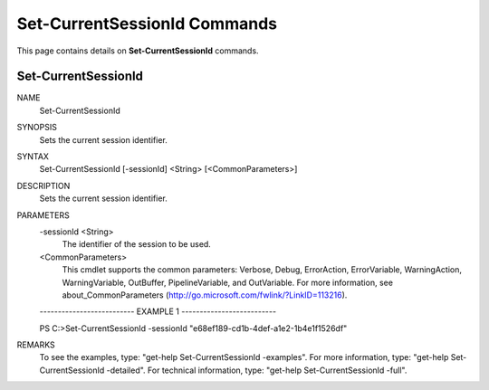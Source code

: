 ﻿Set-CurrentSessionId Commands
=============================

This page contains details on **Set-CurrentSessionId** commands.

Set-CurrentSessionId
-------------------------


NAME
    Set-CurrentSessionId
    
SYNOPSIS
    Sets the current session identifier.
    
    
SYNTAX
    Set-CurrentSessionId [-sessionId] <String> [<CommonParameters>]
    
    
DESCRIPTION
    Sets the current session identifier.
    

PARAMETERS
    -sessionId <String>
        The identifier of the session to be used.
        
    <CommonParameters>
        This cmdlet supports the common parameters: Verbose, Debug,
        ErrorAction, ErrorVariable, WarningAction, WarningVariable,
        OutBuffer, PipelineVariable, and OutVariable. For more information, see 
        about_CommonParameters (http://go.microsoft.com/fwlink/?LinkID=113216). 
    
    -------------------------- EXAMPLE 1 --------------------------
    
    PS C:\>Set-CurrentSessionId -sessionId "e68ef189-cd1b-4def-a1e2-1b4e1f1526df"
    
    
    
    
    
    
REMARKS
    To see the examples, type: "get-help Set-CurrentSessionId -examples".
    For more information, type: "get-help Set-CurrentSessionId -detailed".
    For technical information, type: "get-help Set-CurrentSessionId -full".





